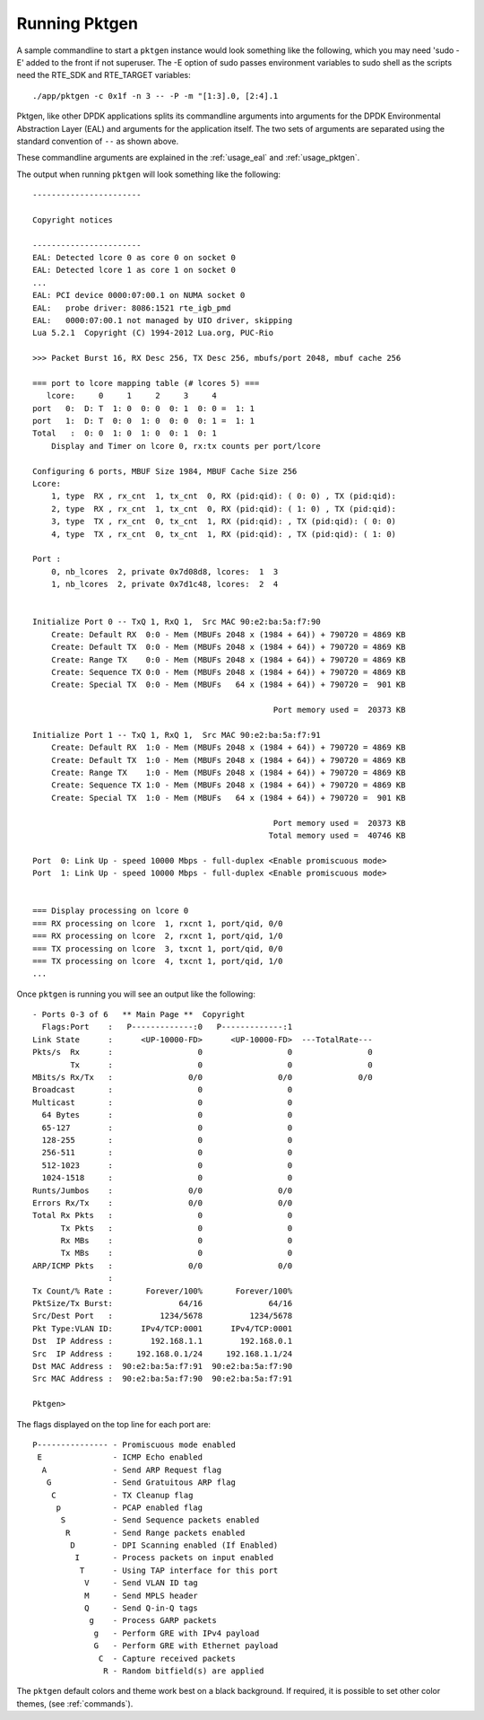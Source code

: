 .. _running:

Running Pktgen
==============


A sample commandline to start a ``pktgen`` instance would look something like
the following, which you may need 'sudo -E' added to the front if not superuser.
The -E option of sudo passes environment variables to sudo shell as the scripts
need the RTE_SDK and RTE_TARGET variables::

   ./app/pktgen -c 0x1f -n 3 -- -P -m "[1:3].0, [2:4].1

Pktgen, like other DPDK applications splits its commandline arguments into
arguments for the DPDK Environmental Abstraction Layer (EAL) and arguments for
the application itself. The two sets of arguments are separated using the
standard convention of ``--`` as shown above.

These commandline arguments are explained in the :ref:`usage_eal` and
:ref:`usage_pktgen`.

The output when running ``pktgen`` will look something like the following::

   -----------------------

   Copyright notices

   -----------------------
   EAL: Detected lcore 0 as core 0 on socket 0
   EAL: Detected lcore 1 as core 1 on socket 0
   ...
   EAL: PCI device 0000:07:00.1 on NUMA socket 0
   EAL:   probe driver: 8086:1521 rte_igb_pmd
   EAL:   0000:07:00.1 not managed by UIO driver, skipping
   Lua 5.2.1  Copyright (C) 1994-2012 Lua.org, PUC-Rio

   >>> Packet Burst 16, RX Desc 256, TX Desc 256, mbufs/port 2048, mbuf cache 256

   === port to lcore mapping table (# lcores 5) ===
      lcore:     0     1     2     3     4
   port   0:  D: T  1: 0  0: 0  0: 1  0: 0 =  1: 1
   port   1:  D: T  0: 0  1: 0  0: 0  0: 1 =  1: 1
   Total   :  0: 0  1: 0  1: 0  0: 1  0: 1
       Display and Timer on lcore 0, rx:tx counts per port/lcore

   Configuring 6 ports, MBUF Size 1984, MBUF Cache Size 256
   Lcore:
       1, type  RX , rx_cnt  1, tx_cnt  0, RX (pid:qid): ( 0: 0) , TX (pid:qid):
       2, type  RX , rx_cnt  1, tx_cnt  0, RX (pid:qid): ( 1: 0) , TX (pid:qid):
       3, type  TX , rx_cnt  0, tx_cnt  1, RX (pid:qid): , TX (pid:qid): ( 0: 0)
       4, type  TX , rx_cnt  0, tx_cnt  1, RX (pid:qid): , TX (pid:qid): ( 1: 0)

   Port :
       0, nb_lcores  2, private 0x7d08d8, lcores:  1  3
       1, nb_lcores  2, private 0x7d1c48, lcores:  2  4


   Initialize Port 0 -- TxQ 1, RxQ 1,  Src MAC 90:e2:ba:5a:f7:90
       Create: Default RX  0:0 - Mem (MBUFs 2048 x (1984 + 64)) + 790720 = 4869 KB
       Create: Default TX  0:0 - Mem (MBUFs 2048 x (1984 + 64)) + 790720 = 4869 KB
       Create: Range TX    0:0 - Mem (MBUFs 2048 x (1984 + 64)) + 790720 = 4869 KB
       Create: Sequence TX 0:0 - Mem (MBUFs 2048 x (1984 + 64)) + 790720 = 4869 KB
       Create: Special TX  0:0 - Mem (MBUFs   64 x (1984 + 64)) + 790720 =  901 KB

                                                      Port memory used =  20373 KB

   Initialize Port 1 -- TxQ 1, RxQ 1,  Src MAC 90:e2:ba:5a:f7:91
       Create: Default RX  1:0 - Mem (MBUFs 2048 x (1984 + 64)) + 790720 = 4869 KB
       Create: Default TX  1:0 - Mem (MBUFs 2048 x (1984 + 64)) + 790720 = 4869 KB
       Create: Range TX    1:0 - Mem (MBUFs 2048 x (1984 + 64)) + 790720 = 4869 KB
       Create: Sequence TX 1:0 - Mem (MBUFs 2048 x (1984 + 64)) + 790720 = 4869 KB
       Create: Special TX  1:0 - Mem (MBUFs   64 x (1984 + 64)) + 790720 =  901 KB

                                                      Port memory used =  20373 KB
                                                     Total memory used =  40746 KB

   Port  0: Link Up - speed 10000 Mbps - full-duplex <Enable promiscuous mode>
   Port  1: Link Up - speed 10000 Mbps - full-duplex <Enable promiscuous mode>


   === Display processing on lcore 0
   === RX processing on lcore  1, rxcnt 1, port/qid, 0/0
   === RX processing on lcore  2, rxcnt 1, port/qid, 1/0
   === TX processing on lcore  3, txcnt 1, port/qid, 0/0
   === TX processing on lcore  4, txcnt 1, port/qid, 1/0
   ...


Once ``pktgen`` is running you will see an output like the following::

   - Ports 0-3 of 6   ** Main Page **  Copyright
     Flags:Port    :   P-------------:0   P-------------:1
   Link State      :      <UP-10000-FD>      <UP-10000-FD>  ---TotalRate---
   Pkts/s  Rx      :                  0                  0                0
           Tx      :                  0                  0                0
   MBits/s Rx/Tx   :                0/0                0/0              0/0
   Broadcast       :                  0                  0
   Multicast       :                  0                  0
     64 Bytes      :                  0                  0
     65-127        :                  0                  0
     128-255       :                  0                  0
     256-511       :                  0                  0
     512-1023      :                  0                  0
     1024-1518     :                  0                  0
   Runts/Jumbos    :                0/0                0/0
   Errors Rx/Tx    :                0/0                0/0
   Total Rx Pkts   :                  0                  0
         Tx Pkts   :                  0                  0
         Rx MBs    :                  0                  0
         Tx MBs    :                  0                  0
   ARP/ICMP Pkts   :                0/0                0/0
                   :
   Tx Count/% Rate :       Forever/100%       Forever/100%
   PktSize/Tx Burst:              64/16              64/16
   Src/Dest Port   :          1234/5678          1234/5678
   Pkt Type:VLAN ID:      IPv4/TCP:0001      IPv4/TCP:0001
   Dst  IP Address :        192.168.1.1        192.168.0.1
   Src  IP Address :     192.168.0.1/24     192.168.1.1/24
   Dst MAC Address :  90:e2:ba:5a:f7:91  90:e2:ba:5a:f7:90
   Src MAC Address :  90:e2:ba:5a:f7:90  90:e2:ba:5a:f7:91

   Pktgen>


The flags displayed on the top line for each port are::

   P--------------- - Promiscuous mode enabled
    E               - ICMP Echo enabled
     A              - Send ARP Request flag
      G             - Send Gratuitous ARP flag
       C            - TX Cleanup flag
        p           - PCAP enabled flag
         S          - Send Sequence packets enabled
          R         - Send Range packets enabled
           D        - DPI Scanning enabled (If Enabled)
            I       - Process packets on input enabled
             T      - Using TAP interface for this port
              V     - Send VLAN ID tag
              M     - Send MPLS header
              Q     - Send Q-in-Q tags
               g    - Process GARP packets
                g   - Perform GRE with IPv4 payload
                G   - Perform GRE with Ethernet payload
                 C  - Capture received packets
                  R - Random bitfield(s) are applied

The ``pktgen`` default colors and theme work best on a black background. If
required, it is possible to set other color themes, (see :ref:`commands`).
